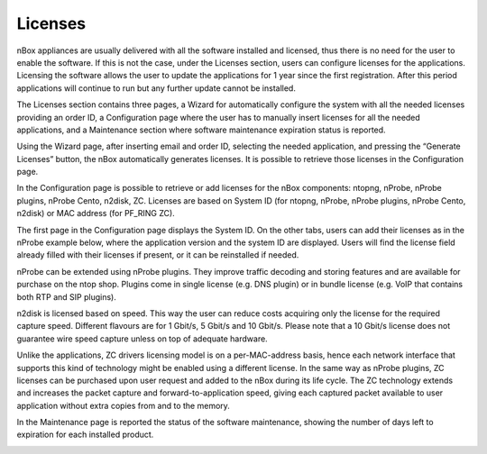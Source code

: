 Licenses
========

nBox appliances are usually delivered with all the software installed and licensed, thus there is no need for the user to enable the software. If this is not the case, under the Licenses section, users can configure licenses for the applications.
Licensing the software allows the user to update the applications for 1 year since the first registration. After this period applications will continue to run but any further update cannot be installed.

The Licenses section contains three pages, a Wizard for automatically configure the system with all the needed licenses providing an order ID, a Configuration page where the user has to manually insert licenses for all the needed applications, and a Maintenance section where software maintenance expiration status is reported.

.. image:: ../img/screenshots/licenses.png

Using the Wizard page, after inserting email and order ID, selecting the needed application, and pressing the “Generate Licenses” button, the nBox automatically generates licenses. It is possible to retrieve those licenses in the Configuration page.

.. image:: ../img/screenshots/licenses_wizard.png

In the Configuration page is possible to retrieve or add licenses for the nBox components: ntopng, nProbe, nProbe plugins, nProbe Cento, n2disk, ZC. Licenses are based on System ID (for ntopng, nProbe, nProbe plugins, nProbe Cento, n2disk) or MAC address (for PF_RING ZC).

The first page in the Configuration page displays the System ID. On the other tabs, users can add their licenses as in the nProbe example below, where the application version and the system ID are displayed. Users will find the license field already filled with their licenses if present, or it can be reinstalled if needed.

.. image:: ../img/screenshots/licenses_configuration.png

nProbe can be extended using nProbe plugins. They improve traffic decoding and storing features and are available for purchase on the ntop shop. Plugins come in single license (e.g. DNS plugin) or in bundle license (e.g. VoIP that contains both RTP and SIP plugins).

n2disk is licensed based on speed. This way the user can reduce costs acquiring only the license for the required capture speed. Different flavours are for 1 Gbit/s, 5 Gbit/s and 10 Gbit/s. Please note that a 10 Gbit/s license does not guarantee wire speed capture unless on top of adequate hardware.

Unlike the applications, ZC drivers licensing model is on a per-MAC-address basis, hence each network interface that supports this kind of technology might be enabled using a different license. 
In the same way as nProbe plugins, ZC licenses can be purchased upon user request and added to the nBox during its life cycle.
The ZC technology extends and increases the packet capture and forward-to-application speed, giving each captured packet available to user application without extra copies from and to the memory.

In the Maintenance page is reported the status of the software maintenance, showing the number of days left to expiration for each installed product. 

.. image:: ../img/screenshots/maintenance.png

